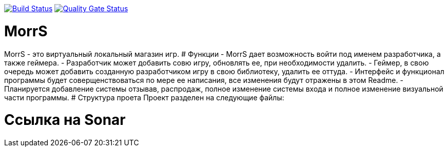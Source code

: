 :uri-qg-status: https://sonarcloud.io/dashboard?id=sonarsource-cfamily-examples_windows-cmake-gh-actions-sc
:img-qg-status: https://sonarcloud.io/api/project_badges/measure?project=sonarsource-cfamily-examples_windows-cmake-gh-actions-sc&metric=alert_status
:uri-build-status: https://github.com/sonarsource-cfamily-examples/windows-cmake-gh-actions-sc/actions/workflows/build.yml
:img-build-status: https://github.com/sonarsource-cfamily-examples/windows-cmake-gh-actions-sc/actions/workflows/build.yml/badge.svg

image:{img-build-status}[Build Status, link={uri-build-status}]
image:{img-qg-status}[Quality Gate Status,link={uri-qg-status}]

# MorrS
MorrS - это виртуальный локальный магазин игр. 
# Функции
- MorrS дает возможность войти под именем разработчика, а также геймера. 
- Разработчик может добавить совю игру, обновлять ее, при необходимости удалить.
- Геймер, в свою очередь может добавить созданную разработчиком игру в свою библиотеку, удалить ее оттуда.
- Интерфейс и функционал программы будет соверщенствоваться по мере ее написания, все изменения будут отражены в этом Readme.
- Планируется добавление системы отзывав, распродаж, полное изменение системы входа и полное изменение визуальной части программы.
# Структура проета 
Проект разделен на следующие файлы:

# Ссылка на Sonar
